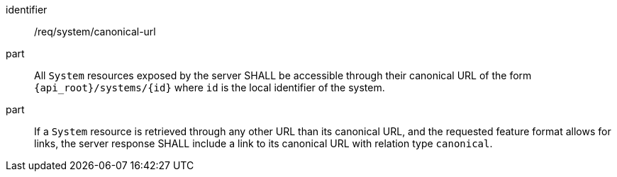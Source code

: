 [requirement,model=ogc]
====
[%metadata]
identifier:: /req/system/canonical-url

part:: All `System` resources exposed by the server SHALL be accessible through their canonical URL of the form `{api_root}/systems/{id}` where `id` is the local identifier of the system.

part:: If a `System` resource is retrieved through any other URL than its canonical URL, and the requested feature format allows for links, the server response SHALL include a link to its canonical URL with relation type `canonical`.
====
